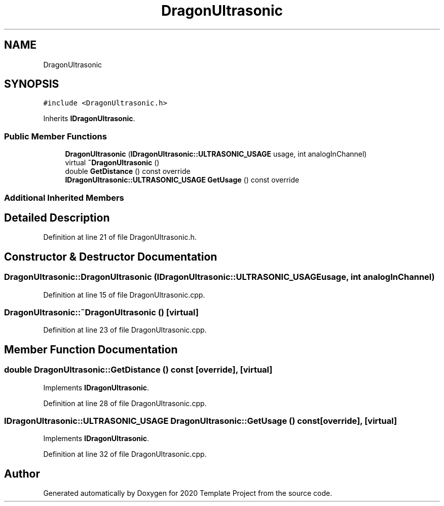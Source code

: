 .TH "DragonUltrasonic" 3 "Thu Oct 31 2019" "2020 Template Project" \" -*- nroff -*-
.ad l
.nh
.SH NAME
DragonUltrasonic
.SH SYNOPSIS
.br
.PP
.PP
\fC#include <DragonUltrasonic\&.h>\fP
.PP
Inherits \fBIDragonUltrasonic\fP\&.
.SS "Public Member Functions"

.in +1c
.ti -1c
.RI "\fBDragonUltrasonic\fP (\fBIDragonUltrasonic::ULTRASONIC_USAGE\fP usage, int analogInChannel)"
.br
.ti -1c
.RI "virtual \fB~DragonUltrasonic\fP ()"
.br
.ti -1c
.RI "double \fBGetDistance\fP () const override"
.br
.ti -1c
.RI "\fBIDragonUltrasonic::ULTRASONIC_USAGE\fP \fBGetUsage\fP () const override"
.br
.in -1c
.SS "Additional Inherited Members"
.SH "Detailed Description"
.PP 
Definition at line 21 of file DragonUltrasonic\&.h\&.
.SH "Constructor & Destructor Documentation"
.PP 
.SS "DragonUltrasonic::DragonUltrasonic (\fBIDragonUltrasonic::ULTRASONIC_USAGE\fP usage, int analogInChannel)"

.PP
Definition at line 15 of file DragonUltrasonic\&.cpp\&.
.SS "DragonUltrasonic::~DragonUltrasonic ()\fC [virtual]\fP"

.PP
Definition at line 23 of file DragonUltrasonic\&.cpp\&.
.SH "Member Function Documentation"
.PP 
.SS "double DragonUltrasonic::GetDistance () const\fC [override]\fP, \fC [virtual]\fP"

.PP
Implements \fBIDragonUltrasonic\fP\&.
.PP
Definition at line 28 of file DragonUltrasonic\&.cpp\&.
.SS "\fBIDragonUltrasonic::ULTRASONIC_USAGE\fP DragonUltrasonic::GetUsage () const\fC [override]\fP, \fC [virtual]\fP"

.PP
Implements \fBIDragonUltrasonic\fP\&.
.PP
Definition at line 32 of file DragonUltrasonic\&.cpp\&.

.SH "Author"
.PP 
Generated automatically by Doxygen for 2020 Template Project from the source code\&.
